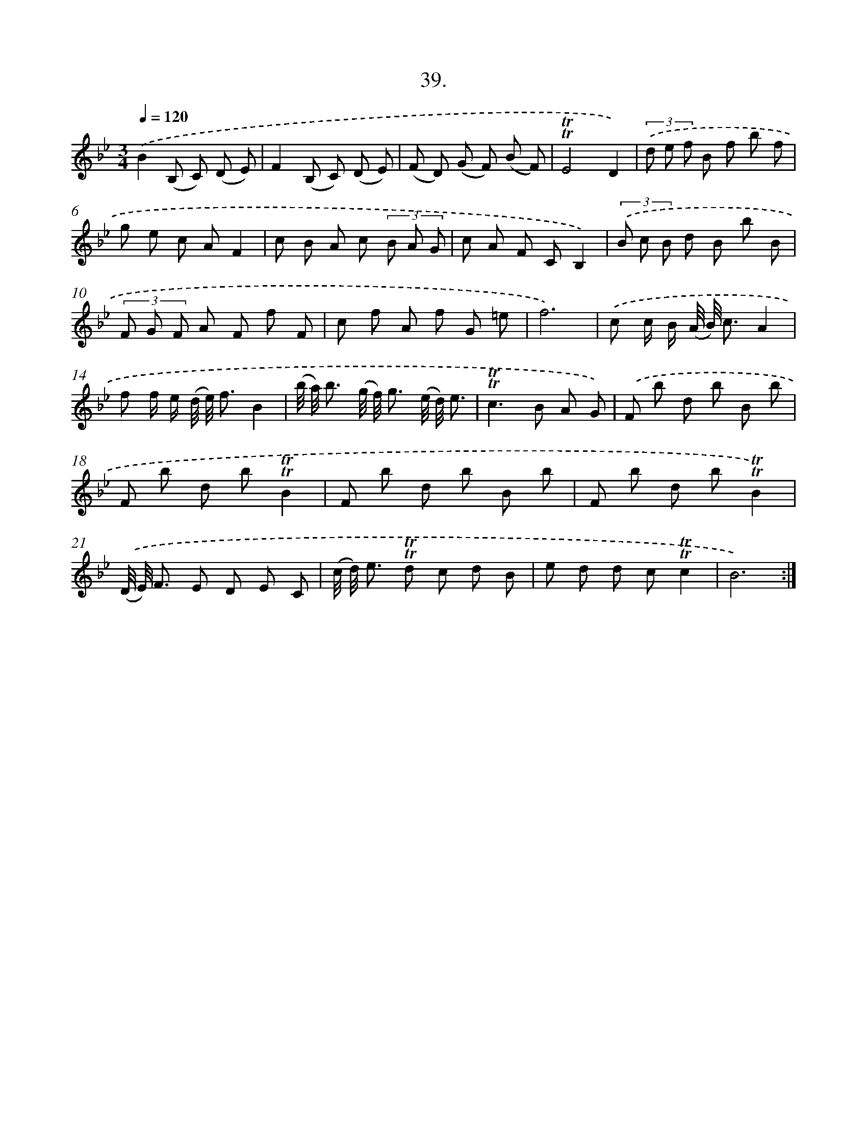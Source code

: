 X: 17733
T: 39.
%%abc-version 2.0
%%abcx-abcm2ps-target-version 5.9.1 (29 Sep 2008)
%%abc-creator hum2abc beta
%%abcx-conversion-date 2018/11/01 14:38:16
%%humdrum-veritas 2448826180
%%humdrum-veritas-data 1091785463
%%continueall 1
%%barnumbers 0
L: 1/8
M: 3/4
Q: 1/4=120
K: Bb clef=treble
.('B2(B, C) (D E) |
F2(B, C) (D E) |
(F D) (G F) (B F) |
!trill!!trill!E4D2) |
(3.('d e f B f b f |
g e c AF2 |
c B A c (3B A G |
c A F CB,2) |
(3.('B c B d B b B |
(3F G F A F f F |
c f A f G =e |
f6) |
.('c c/ B/ (A// B//) c3/A2 |
f f/ e/ (d// e//) f3/B2 |
(b// a//) b3/ (g// f//) g3/ (e// d//) e3/ |
!trill!!trill!c2>B2 A G) |
.('F b d b B b |
F b d b!trill!!trill!B2 |
F b d b B b |
F b d b!trill!!trill!B2) |
.('(D// E//) F3/ E D E C |
(c// d//) e3/ !trill!!trill!d c d B |
e d d c!trill!!trill!c2 |
B6) :|]
